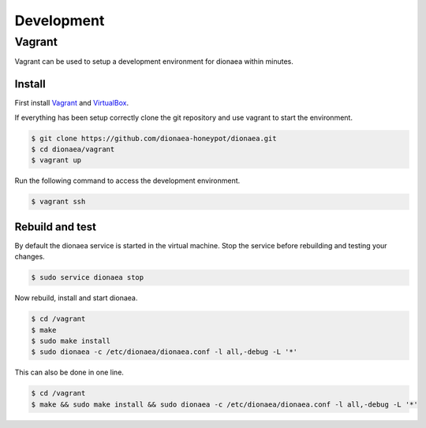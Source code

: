 Development
===========

Vagrant
-------

Vagrant can be used to setup a development environment for dionaea within minutes.


Install
^^^^^^^

First install `Vagrant`_ and `VirtualBox`_.

If everything has been setup correctly clone the git repository and use vagrant to start the environment.

.. code-block:: console

    $ git clone https://github.com/dionaea-honeypot/dionaea.git
    $ cd dionaea/vagrant
    $ vagrant up


Run the following command to access the development environment.

.. code-block:: console

    $ vagrant ssh


Rebuild and test
^^^^^^^^^^^^^^^^

By default the dionaea service is started in the virtual machine.
Stop the service before rebuilding and testing your changes.

.. code-block:: console

    $ sudo service dionaea stop


Now rebuild, install and start dionaea.

.. code-block:: console

    $ cd /vagrant
    $ make
    $ sudo make install
    $ sudo dionaea -c /etc/dionaea/dionaea.conf -l all,-debug -L '*'


This can also be done in one line.

.. code-block:: console

    $ cd /vagrant
    $ make && sudo make install && sudo dionaea -c /etc/dionaea/dionaea.conf -l all,-debug -L '*'


.. _Vagrant: https://www.vagrantup.com/
.. _VirtualBox: https://www.virtualbox.org/
